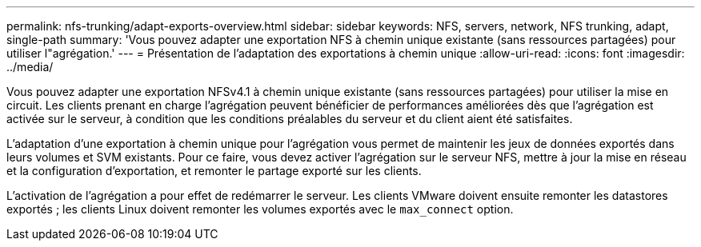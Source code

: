 ---
permalink: nfs-trunking/adapt-exports-overview.html 
sidebar: sidebar 
keywords: NFS, servers, network, NFS trunking, adapt, single-path 
summary: 'Vous pouvez adapter une exportation NFS à chemin unique existante (sans ressources partagées) pour utiliser l"agrégation.' 
---
= Présentation de l'adaptation des exportations à chemin unique
:allow-uri-read: 
:icons: font
:imagesdir: ../media/


[role="lead"]
Vous pouvez adapter une exportation NFSv4.1 à chemin unique existante (sans ressources partagées) pour utiliser la mise en circuit. Les clients prenant en charge l'agrégation peuvent bénéficier de performances améliorées dès que l'agrégation est activée sur le serveur, à condition que les conditions préalables du serveur et du client aient été satisfaites.

L'adaptation d'une exportation à chemin unique pour l'agrégation vous permet de maintenir les jeux de données exportés dans leurs volumes et SVM existants. Pour ce faire, vous devez activer l'agrégation sur le serveur NFS, mettre à jour la mise en réseau et la configuration d'exportation, et remonter le partage exporté sur les clients.

L'activation de l'agrégation a pour effet de redémarrer le serveur. Les clients VMware doivent ensuite remonter les datastores exportés ; les clients Linux doivent remonter les volumes exportés avec le `max_connect` option.
